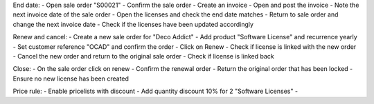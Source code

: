 End date:
- Open sale order "S00021"
- Confirm the sale order
- Create an invoice
- Open and post the invoice
- Note the next invoice date of the sale order
- Open the licenses and check the end date matches
- Return to sale order and change the next invoice date
- Check if the licenses have been updated accordingly

Renew and cancel:
- Create a new sale order for "Deco Addict"
- Add product "Software License" and recurrence yearly
- Set customer reference "OCAD" and confirm the order
- Click on Renew
- Check if license is linked with the new order
- Cancel the new order and return to the original sale order
- Check if license is linked back

Close:
- On the sale order click on renew
- Confirm the renewal order
- Return the original order that has been locked
- Ensure no new license has been created

Price rule:
- Enable pricelists with discount
- Add quantity discount 10% for 2 "Software Licenses"
-
